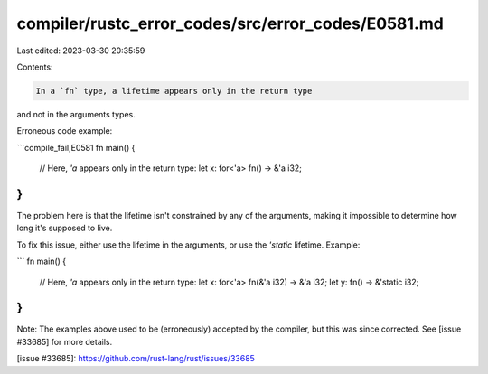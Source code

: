 compiler/rustc_error_codes/src/error_codes/E0581.md
===================================================

Last edited: 2023-03-30 20:35:59

Contents:

.. code-block:: md

    In a `fn` type, a lifetime appears only in the return type
and not in the arguments types.

Erroneous code example:

```compile_fail,E0581
fn main() {
    // Here, `'a` appears only in the return type:
    let x: for<'a> fn() -> &'a i32;
}
```

The problem here is that the lifetime isn't constrained by any of the arguments,
making it impossible to determine how long it's supposed to live.

To fix this issue, either use the lifetime in the arguments, or use the
`'static` lifetime. Example:

```
fn main() {
    // Here, `'a` appears only in the return type:
    let x: for<'a> fn(&'a i32) -> &'a i32;
    let y: fn() -> &'static i32;
}
```

Note: The examples above used to be (erroneously) accepted by the
compiler, but this was since corrected. See [issue #33685] for more
details.

[issue #33685]: https://github.com/rust-lang/rust/issues/33685


